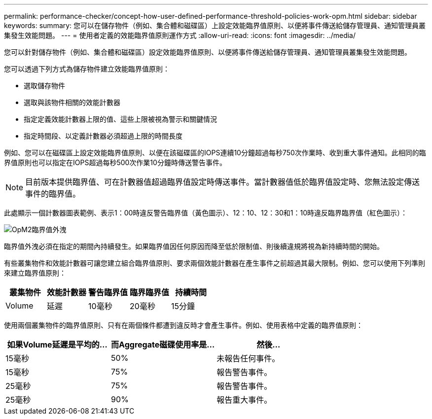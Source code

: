 ---
permalink: performance-checker/concept-how-user-defined-performance-threshold-policies-work-opm.html 
sidebar: sidebar 
keywords:  
summary: 您可以在儲存物件（例如、集合體和磁碟區）上設定效能臨界值原則、以便將事件傳送給儲存管理員、通知管理員叢集發生效能問題。 
---
= 使用者定義的效能臨界值原則運作方式
:allow-uri-read: 
:icons: font
:imagesdir: ../media/


[role="lead"]
您可以針對儲存物件（例如、集合體和磁碟區）設定效能臨界值原則、以便將事件傳送給儲存管理員、通知管理員叢集發生效能問題。

您可以透過下列方式為儲存物件建立效能臨界值原則：

* 選取儲存物件
* 選取與該物件相關的效能計數器
* 指定定義效能計數器上限的值、這些上限被視為警示和關鍵情況
* 指定時間段、以定義計數器必須超過上限的時間長度


例如、您可以在磁碟區上設定效能臨界值原則、以便在該磁碟區的IOPS連續10分鐘超過每秒750次作業時、收到重大事件通知。此相同的臨界值原則也可以指定在IOPS超過每秒500次作業10分鐘時傳送警告事件。

[NOTE]
====
目前版本提供臨界值、可在計數器值超過臨界值設定時傳送事件。當計數器值低於臨界值設定時、您無法設定傳送事件的臨界值。

====
此處顯示一個計數器圖表範例、表示1：00時違反警告臨界值（黃色圖示）、12：10、12：30和1：10時違反臨界臨界值（紅色圖示）：

image::../media/opm2-threshold-breach.gif[OpM2臨界值外洩]

臨界值外洩必須在指定的期間內持續發生。如果臨界值因任何原因而降至低於限制值、則後續違規將視為新持續時間的開始。

有些叢集物件和效能計數器可讓您建立組合臨界值原則、要求兩個效能計數器在產生事件之前超過其最大限制。例如、您可以使用下列準則來建立臨界值原則：

[cols="5*"]
|===
| 叢集物件 | 效能計數器 | 警告臨界值 | 臨界臨界值 | 持續時間 


 a| 
Volume
 a| 
延遲
 a| 
10毫秒
 a| 
20毫秒
 a| 
15分鐘

|===
使用兩個叢集物件的臨界值原則、只有在兩個條件都遭到違反時才會產生事件。例如、使用表格中定義的臨界值原則：

[cols="3*"]
|===
| 如果Volume延遲是平均的... | 而Aggregate磁碟使用率是... | 然後... 


 a| 
15毫秒
 a| 
50%
 a| 
未報告任何事件。



 a| 
15毫秒
 a| 
75%
 a| 
報告警告事件。



 a| 
25毫秒
 a| 
75%
 a| 
報告警告事件。



 a| 
25毫秒
 a| 
90%
 a| 
報告重大事件。

|===